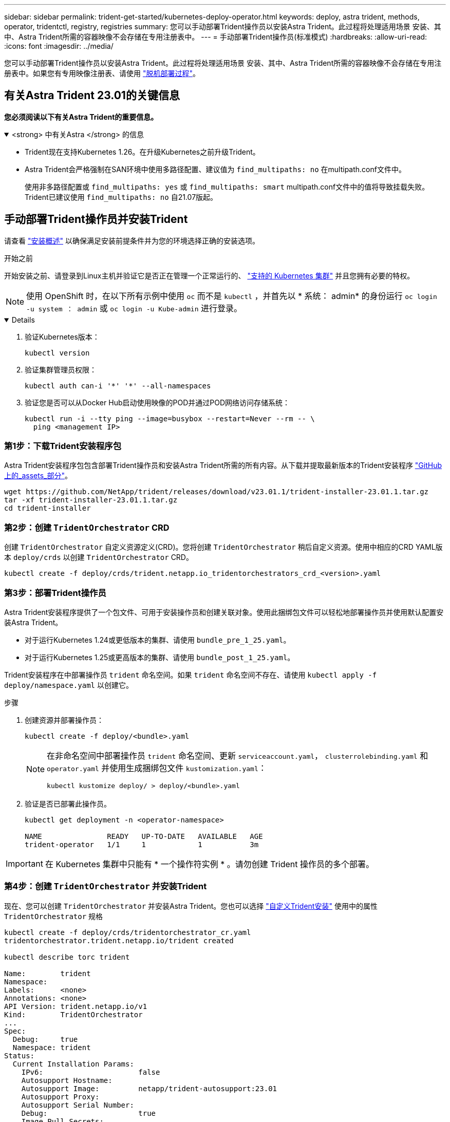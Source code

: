 ---
sidebar: sidebar 
permalink: trident-get-started/kubernetes-deploy-operator.html 
keywords: deploy, astra trident, methods, operator, tridentctl, registry, registries 
summary: 您可以手动部署Trident操作员以安装Astra Trident。此过程将处理适用场景 安装、其中、Astra Trident所需的容器映像不会存储在专用注册表中。 
---
= 手动部署Trident操作员(标准模式)
:hardbreaks:
:allow-uri-read: 
:icons: font
:imagesdir: ../media/


[role="lead"]
您可以手动部署Trident操作员以安装Astra Trident。此过程将处理适用场景 安装、其中、Astra Trident所需的容器映像不会存储在专用注册表中。如果您有专用映像注册表、请使用 link:kubernetes-deploy-operator-mirror.html["脱机部署过程"]。



== 有关Astra Trident 23.01的关键信息

*您必须阅读以下有关Astra Trident的重要信息。*

.<strong> 中有关Astra </strong> 的信息
[%collapsible%open]
====
* Trident现在支持Kubernetes 1.26。在升级Kubernetes之前升级Trident。
* Astra Trident会严格强制在SAN环境中使用多路径配置、建议值为 `find_multipaths: no` 在multipath.conf文件中。
+
使用非多路径配置或 `find_multipaths: yes` 或 `find_multipaths: smart` multipath.conf文件中的值将导致挂载失败。Trident已建议使用 `find_multipaths: no` 自21.07版起。



====


== 手动部署Trident操作员并安装Trident

请查看 link:../trident-get-started/kubernetes-deploy.html["安装概述"] 以确保满足安装前提条件并为您的环境选择正确的安装选项。

.开始之前
开始安装之前、请登录到Linux主机并验证它是否正在管理一个正常运行的、 link:requirements.html["支持的 Kubernetes 集群"^] 并且您拥有必要的特权。


NOTE: 使用 OpenShift 时，在以下所有示例中使用 `oc` 而不是 `kubectl` ，并首先以 * 系统： admin* 的身份运行 `oc login -u system ： admin` 或 `oc login -u Kube-admin` 进行登录。

[%collapsible%open]
====
. 验证Kubernetes版本：
+
[listing]
----
kubectl version
----
. 验证集群管理员权限：
+
[listing]
----
kubectl auth can-i '*' '*' --all-namespaces
----
. 验证您是否可以从Docker Hub启动使用映像的POD并通过POD网络访问存储系统：
+
[listing]
----
kubectl run -i --tty ping --image=busybox --restart=Never --rm -- \
  ping <management IP>
----


====


=== 第1步：下载Trident安装程序包

Astra Trident安装程序包包含部署Trident操作员和安装Astra Trident所需的所有内容。从下载并提取最新版本的Trident安装程序 link:https://github.com/NetApp/trident/releases/latest["GitHub上的_assets_部分"^]。

[listing]
----
wget https://github.com/NetApp/trident/releases/download/v23.01.1/trident-installer-23.01.1.tar.gz
tar -xf trident-installer-23.01.1.tar.gz
cd trident-installer
----


=== 第2步：创建 `TridentOrchestrator` CRD

创建 `TridentOrchestrator` 自定义资源定义(CRD)。您将创建 `TridentOrchestrator` 稍后自定义资源。使用中相应的CRD YAML版本 `deploy/crds` 以创建 `TridentOrchestrator` CRD。

[listing]
----
kubectl create -f deploy/crds/trident.netapp.io_tridentorchestrators_crd_<version>.yaml
----


=== 第3步：部署Trident操作员

Astra Trident安装程序提供了一个包文件、可用于安装操作员和创建关联对象。使用此捆绑包文件可以轻松地部署操作员并使用默认配置安装Astra Trident。

* 对于运行Kubernetes 1.24或更低版本的集群、请使用 `bundle_pre_1_25.yaml`。
* 对于运行Kubernetes 1.25或更高版本的集群、请使用 `bundle_post_1_25.yaml`。


Trident安装程序在中部署操作员 `trident` 命名空间。如果 `trident` 命名空间不存在、请使用 `kubectl apply -f deploy/namespace.yaml` 以创建它。

.步骤
. 创建资源并部署操作员：
+
[listing]
----
kubectl create -f deploy/<bundle>.yaml
----
+
[NOTE]
====
在非命名空间中部署操作员 `trident` 命名空间、更新 `serviceaccount.yaml`， `clusterrolebinding.yaml` 和 `operator.yaml` 并使用生成捆绑包文件 `kustomization.yaml`：

[listing]
----
kubectl kustomize deploy/ > deploy/<bundle>.yaml
----
====
. 验证是否已部署此操作员。
+
[listing]
----
kubectl get deployment -n <operator-namespace>

NAME               READY   UP-TO-DATE   AVAILABLE   AGE
trident-operator   1/1     1            1           3m
----



IMPORTANT: 在 Kubernetes 集群中只能有 * 一个操作符实例 * 。请勿创建 Trident 操作员的多个部署。



=== 第4步：创建 `TridentOrchestrator` 并安装Trident

现在、您可以创建 `TridentOrchestrator` 并安装Astra Trident。您也可以选择 link:kubernetes-customize-deploy.html["自定义Trident安装"] 使用中的属性 `TridentOrchestrator` 规格

[listing]
----
kubectl create -f deploy/crds/tridentorchestrator_cr.yaml
tridentorchestrator.trident.netapp.io/trident created

kubectl describe torc trident

Name:        trident
Namespace:
Labels:      <none>
Annotations: <none>
API Version: trident.netapp.io/v1
Kind:        TridentOrchestrator
...
Spec:
  Debug:     true
  Namespace: trident
Status:
  Current Installation Params:
    IPv6:                      false
    Autosupport Hostname:
    Autosupport Image:         netapp/trident-autosupport:23.01
    Autosupport Proxy:
    Autosupport Serial Number:
    Debug:                     true
    Image Pull Secrets:
    Image Registry:
    k8sTimeout:           30
    Kubelet Dir:          /var/lib/kubelet
    Log Format:           text
    Silence Autosupport:  false
    Trident Image:        netapp/trident:23.01.1
  Message:                  Trident installed  Namespace:                trident
  Status:                   Installed
  Version:                  v23.01.1
Events:
    Type Reason Age From Message ---- ------ ---- ---- -------Normal
    Installing 74s trident-operator.netapp.io Installing Trident Normal
    Installed 67s trident-operator.netapp.io Trident installed
----


== 验证安装。

可以通过多种方法验证您的安装。



=== 使用 `TridentOrchestrator` status

的状态 `TridentOrchestrator` 指示安装是否成功、并显示已安装的Trident版本。在安装期间、的状态 `TridentOrchestrator` 更改自 `Installing` to `Installed`。如果您观察到 `Failed` 状态、并且操作员无法自行恢复、 link:../troubleshooting.html["检查日志"]。

[cols="2"]
|===
| Status | Description 


| 安装 | 操作员正在使用此 `TridentOrchestrator` CR 安装 Astra Trident 。 


| 已安装 | Astra Trident 已成功安装。 


| 正在卸载 | 操作符正在卸载 Astra Trident ，因为 `sPec.uninstall=true` 。 


| 已卸载 | Astra Trident 已卸载。 


| 失败 | 操作员无法安装，修补，更新或卸载 Astra Trident ；操作员将自动尝试从此状态恢复。如果此状态仍然存在，则需要进行故障排除。 


| 正在更新 | 操作员正在更新现有安装。 


| error | 不使用 `TridentOrchestrator` 。另一个已存在。 
|===


=== 正在使用POD创建状态

您可以通过查看已创建Pod的状态来确认Astra Trident安装是否已完成：

[listing]
----
kubectl get pods -n trident

NAME                                       READY   STATUS    RESTARTS   AGE
trident-controller-7d466bf5c7-v4cpw        6/6     Running   0           1m
trident-node-linux-mr6zc                   2/2     Running   0           1m
trident-node-linux-xrp7w                   2/2     Running   0           1m
trident-node-linux-zh2jt                   2/2     Running   0           1m
trident-operator-766f7b8658-ldzsv          1/1     Running   0           3m
----


=== 使用 `tridentctl`

您可以使用 `tridentctl` 检查安装的Astra Trident版本。

[listing]
----
./tridentctl -n trident version

+----------------+----------------+
| SERVER VERSION | CLIENT VERSION |
+----------------+----------------+
| 23.01.1        | 23.01.1        |
+----------------+----------------+
----


== 下一步行动

现在可以了 link:kubernetes-postdeployment.html["创建创建后端和存储类、配置卷并将卷挂载到Pod中"]。
